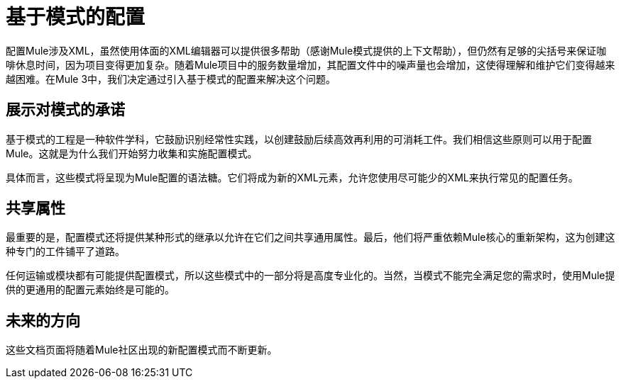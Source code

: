 = 基于模式的配置

配置Mule涉及XML，虽然使用体面的XML编辑器可以提供很多帮助（感谢Mule模式提供的上下文帮助），但仍然有足够的尖括号来保证咖啡休息时间，因为项目变得更加复杂。随着Mule项目中的服务数量增加，其配置文件中的噪声量也会增加，这使得理解和维护它们变得越来越困难。在Mule 3中，我们决定通过引入基于模式的配置来解决这个问题。

== 展示对模式的承诺

基于模式的工程是一种软件学科，它鼓励识别经常性实践，以创建鼓励后续高效再利用的可消耗工件。我们相信这些原则可以用于配置Mule。这就是为什么我们开始努力收集和实施配置模式。

具体而言，这些模式将呈现为Mule配置的语法糖。它们将成为新的XML元素，允许您使用尽可能少的XML来执行常见的配置任务。

== 共享属性

最重要的是，配置模式还将提供某种形式的继承以允许在它们之间共享通用属性。最后，他们将严重依赖Mule核心的重新架构，这为创建这种专门的工件铺平了道路。

任何运输或模块都有可能提供配置模式，所以这些模式中的一部分将是高度专业化的。当然，当模式不能完全满足您的需求时，使用Mule提供的更通用的配置元素始终是可能的。

== 未来的方向

这些文档页面将随着Mule社区出现的新配置模式而不断更新。
